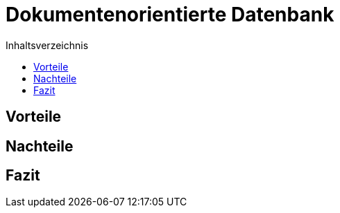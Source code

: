 = Dokumentenorientierte Datenbank
:toc:
:toc-title: Inhaltsverzeichnis
ifndef::main-file[]
:imagesdir: bilder
endif::main-file[]
ifdef::main-file[]
:imagesdir: Ergebnissanalyse/bilder
endif::main-file[]

== Vorteile

== Nachteile

== Fazit

